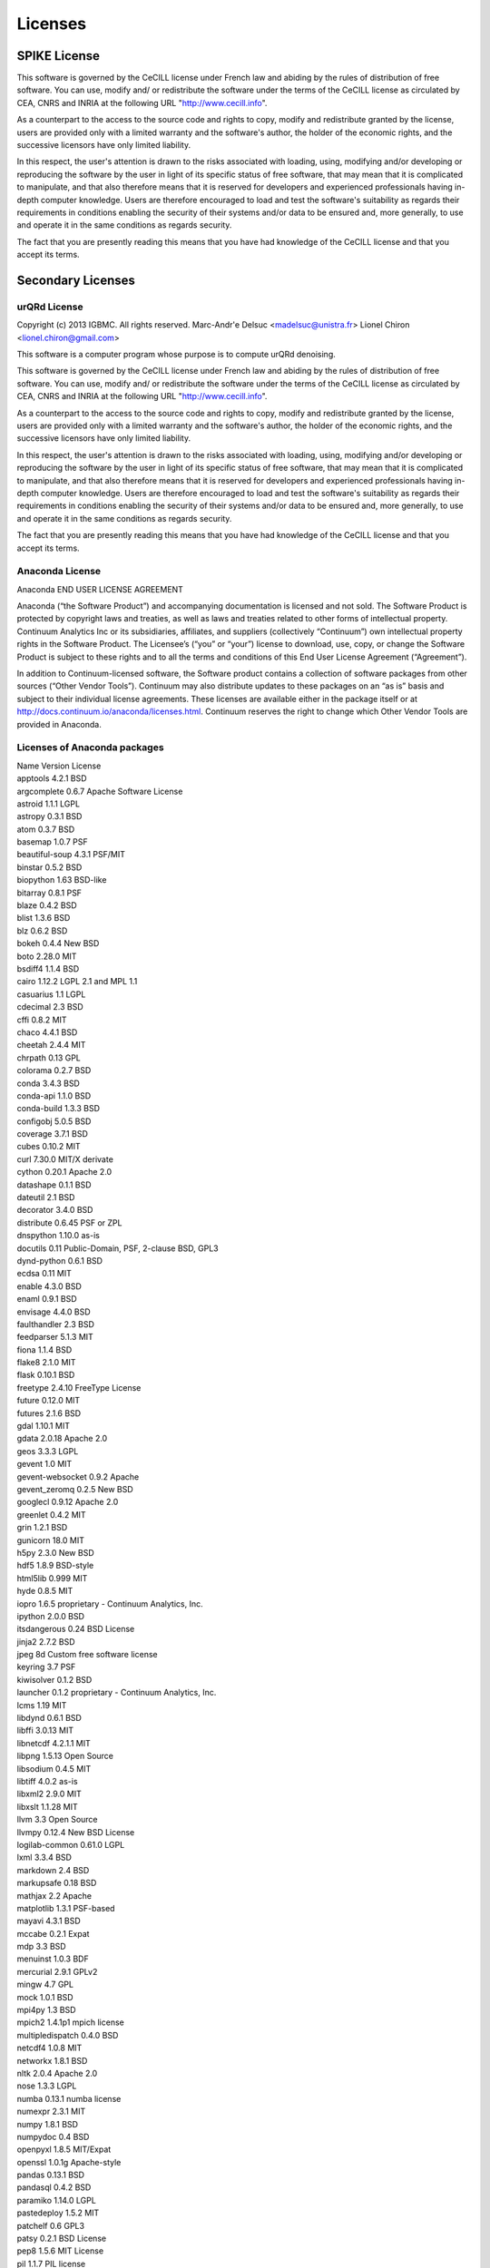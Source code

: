 Licenses
===========

SPIKE License
-------------------------------

This software is governed by the CeCILL  license under French law and
abiding by the rules of distribution of free software.  You can  use, 
modify and/ or redistribute the software under the terms of the CeCILL
license as circulated by CEA, CNRS and INRIA at the following URL
"http://www.cecill.info". 

As a counterpart to the access to the source code and  rights to copy,
modify and redistribute granted by the license, users are provided only
with a limited warranty  and the software's author,  the holder of the
economic rights,  and the successive licensors  have only  limited
liability. 

In this respect, the user's attention is drawn to the risks associated
with loading,  using,  modifying and/or developing or reproducing the
software by the user in light of its specific status of free software,
that may mean  that it is complicated to manipulate,  and  that  also
therefore means  that it is reserved for developers  and  experienced
professionals having in-depth computer knowledge. Users are therefore
encouraged to load and test the software's suitability as regards their
requirements in conditions enabling the security of their systems and/or 
data to be ensured and,  more generally, to use and operate it in the 
same conditions as regards security. 

The fact that you are presently reading this means that you have had
knowledge of the CeCILL license and that you accept its terms.

Secondary Licenses
------------------------------

urQRd License
++++++++++++++++++++++++++++

Copyright (c) 2013 IGBMC. All rights reserved.
Marc-Andr\'e Delsuc <madelsuc@unistra.fr>
Lionel Chiron <lionel.chiron@gmail.com>

This software is a computer program whose purpose is to compute urQRd denoising.

This software is governed by the CeCILL  license under French law and
abiding by the rules of distribution of free software.  You can  use, 
modify and/ or redistribute the software under the terms of the CeCILL
license as circulated by CEA, CNRS and INRIA at the following URL
"http://www.cecill.info". 

As a counterpart to the access to the source code and  rights to copy,
modify and redistribute granted by the license, users are provided only
with a limited warranty  and the software's author,  the holder of the
economic rights,  and the successive licensors  have only  limited
liability. 

In this respect, the user's attention is drawn to the risks associated
with loading,  using,  modifying and/or developing or reproducing the
software by the user in light of its specific status of free software,
that may mean  that it is complicated to manipulate,  and  that  also
therefore means  that it is reserved for developers  and  experienced
professionals having in-depth computer knowledge. Users are therefore
encouraged to load and test the software's suitability as regards their
requirements in conditions enabling the security of their systems and/or 
data to be ensured and,  more generally, to use and operate it in the 
same conditions as regards security. 

The fact that you are presently reading this means that you have had
knowledge of the CeCILL license and that you accept its terms.


Anaconda License
+++++++++++++++++++++++++++++++

Anaconda END USER LICENSE AGREEMENT

Anaconda (“the Software Product”) and accompanying documentation is licensed and not sold. The Software Product is protected by copyright laws and treaties, as well as laws and treaties related to other forms of intellectual property. Continuum Analytics Inc or its subsidiaries, affiliates, and suppliers (collectively “Continuum”) own intellectual property rights in the Software Product. The Licensee’s (“you” or “your”) license to download, use, copy, or change the Software Product is subject to these rights and to all the terms and conditions of this End User License Agreement (“Agreement”).

In addition to Continuum-licensed software, the Software product contains a collection of software packages from other sources (“Other Vendor Tools”). Continuum may also distribute updates to these packages on an “as is” basis and subject to their individual license agreements. These licenses are available either in the package itself or at http://docs.continuum.io/anaconda/licenses.html. Continuum reserves the right to change which Other Vendor Tools are provided in Anaconda.

Licenses of Anaconda packages
++++++++++++++++++++++++++++++++++++++++++

| Name 	Version 	License
| apptools 	4.2.1 	BSD
| argcomplete 	0.6.7 	Apache Software License
| astroid 	1.1.1 	LGPL
| astropy 	0.3.1 	BSD
| atom 	0.3.7 	BSD
| basemap 	1.0.7 	PSF
| beautiful-soup 	4.3.1 	PSF/MIT
| binstar 	0.5.2 	BSD
| biopython 	1.63 	BSD-like
| bitarray 	0.8.1 	PSF
| blaze 	0.4.2 	BSD
| blist 	1.3.6 	BSD
| blz 	0.6.2 	BSD
| bokeh 	0.4.4 	New BSD
| boto 	2.28.0 	MIT
| bsdiff4 	1.1.4 	BSD
| cairo 	1.12.2 	LGPL 2.1 and MPL 1.1
| casuarius 	1.1 	LGPL
| cdecimal 	2.3 	BSD
| cffi 	0.8.2 	MIT
| chaco 	4.4.1 	BSD
| cheetah 	2.4.4 	MIT
| chrpath 	0.13 	GPL
| colorama 	0.2.7 	BSD
| conda 	3.4.3 	BSD
| conda-api 	1.1.0 	BSD
| conda-build 	1.3.3 	BSD
| configobj 	5.0.5 	BSD
| coverage 	3.7.1 	BSD
| cubes 	0.10.2 	MIT
| curl 	7.30.0 	MIT/X derivate
| cython 	0.20.1 	Apache 2.0
| datashape 	0.1.1 	BSD
| dateutil 	2.1 	BSD
| decorator 	3.4.0 	BSD
| distribute 	0.6.45 	PSF or ZPL
| dnspython 	1.10.0 	as-is
| docutils 	0.11 	Public-Domain, PSF, 2-clause BSD, GPL3
| dynd-python 	0.6.1 	BSD
| ecdsa 	0.11 	MIT
| enable 	4.3.0 	BSD
| enaml 	0.9.1 	BSD
| envisage 	4.4.0 	BSD
| faulthandler 	2.3 	BSD
| feedparser 	5.1.3 	MIT
| fiona 	1.1.4 	BSD
| flake8 	2.1.0 	MIT
| flask 	0.10.1 	BSD
| freetype 	2.4.10 	FreeType License
| future 	0.12.0 	MIT
| futures 	2.1.6 	BSD
| gdal 	1.10.1 	MIT
| gdata 	2.0.18 	Apache 2.0
| geos 	3.3.3 	LGPL
| gevent 	1.0 	MIT
| gevent-websocket 	0.9.2 	Apache
| gevent_zeromq 	0.2.5 	New BSD
| googlecl 	0.9.12 	Apache 2.0
| greenlet 	0.4.2 	MIT
| grin 	1.2.1 	BSD
| gunicorn 	18.0 	MIT
| h5py 	2.3.0 	New BSD
| hdf5 	1.8.9 	BSD-style
| html5lib 	0.999 	MIT
| hyde 	0.8.5 	MIT
| iopro 	1.6.5 	proprietary - Continuum Analytics, Inc.
| ipython 	2.0.0 	BSD
| itsdangerous 	0.24 	BSD License
| jinja2 	2.7.2 	BSD
| jpeg 	8d 	Custom free software license
| keyring 	3.7 	PSF
| kiwisolver 	0.1.2 	BSD
| launcher 	0.1.2 	proprietary - Continuum Analytics, Inc.
| lcms 	1.19 	MIT
| libdynd 	0.6.1 	BSD
| libffi 	3.0.13 	MIT
| libnetcdf 	4.2.1.1 	MIT
| libpng 	1.5.13 	Open Source
| libsodium 	0.4.5 	MIT
| libtiff 	4.0.2 	as-is
| libxml2 	2.9.0 	MIT
| libxslt 	1.1.28 	MIT
| llvm 	3.3 	Open Source
| llvmpy 	0.12.4 	New BSD License
| logilab-common 	0.61.0 	LGPL
| lxml 	3.3.4 	BSD
| markdown 	2.4 	BSD
| markupsafe 	0.18 	BSD
| mathjax 	2.2 	Apache
| matplotlib 	1.3.1 	PSF-based
| mayavi 	4.3.1 	BSD
| mccabe 	0.2.1 	Expat
| mdp 	3.3 	BSD
| menuinst 	1.0.3 	BDF
| mercurial 	2.9.1 	GPLv2
| mingw 	4.7 	GPL
| mock 	1.0.1 	BSD
| mpi4py 	1.3 	BSD
| mpich2 	1.4.1p1 	mpich license
| multipledispatch 	0.4.0 	BSD
| netcdf4 	1.0.8 	MIT
| networkx 	1.8.1 	BSD
| nltk 	2.0.4 	Apache 2.0
| nose 	1.3.3 	LGPL
| numba 	0.13.1 	numba license
| numexpr 	2.3.1 	MIT
| numpy 	1.8.1 	BSD
| numpydoc 	0.4 	BSD
| openpyxl 	1.8.5 	MIT/Expat
| openssl 	1.0.1g 	Apache-style
| pandas 	0.13.1 	BSD
| pandasql 	0.4.2 	BSD
| paramiko 	1.14.0 	LGPL
| pastedeploy 	1.5.2 	MIT
| patchelf 	0.6 	GPL3
| patsy 	0.2.1 	BSD License
| pep8 	1.5.6 	MIT License
| pil 	1.1.7 	PIL license
| pillow 	2.4.0 	Standard PIL license
| pip 	1.5.5 	MIT
| pixman 	0.26.2 	MIT
| ply 	3.4 	BSD
| psutil 	1.2.1 	BSD
| py 	1.4.20 	MIT
| py2cairo 	1.10.0 	LGPL 2.1 and MPL 1.1
| pyasn1 	0.1.6 	BSD
| pyaudio 	0.2.7 	MIT
| pycosat 	0.6.1 	MIT
| pycparser 	2.10 	BSD
| pycrypto 	2.6.1 	Public Domain
| pycurl 	7.19.3.1 	LGPL and MIT/X
| pyface 	4.4.0 	BSD
| pyflakes 	0.8.1 	MIT
| pygments 	1.6 	BSD
| pykit 	0.2.0 	BSD
| pylint 	1.2.1 	GPL
| pymc 	2.3.2 	Academic Free License
| pyodbc 	3.0.7 	MIT
| pyparsing 	2.0.1 	MIT
| pyqt 	4.10.4 	GPL
| pyreadline 	2.0 	BSD
| pysal 	1.6.0 	New BSD License
| pysam 	0.6 	MIT
| pytables 	3.1.1 	BSD
| pytest 	2.5.2 	MIT
| python 	2.7.6 	PSF
| pytz 	2014.2 	MIT
| pywin32 	218.4 	PSF
| pyyaml 	3.11 	MIT
| pyzmq 	14.3.0 	BSD License and GNU Library or Lesser General Public License
| qt 	4.8.5 	LGPL
| readline 	6.2 	GPL 3
| redis 	2.6.9 	3-clause BSD
| redis-py 	2.9.1 	MIT
| reportlab 	3.1.8 	BSD
| requests 	2.2.1 	ISC
| rope 	0.9.4 	GPL
| runipy 	0.0.8 	BSD
| scikit-image 	0.9.3 	Modified BSD
| scikit-learn 	0.14.1 	3-clause BSD
| scipy 	0.14.0 	BSD
| setuptools 	3.6 	PSF or ZPL
| shapely 	1.3.1 	BSD
| sip 	4.15.5 	GPL
| six 	1.6.1 	MIT
| sphinx 	1.2.2 	BSD
| spyder 	2.2.5 	MIT
| sqlalchemy 	0.9.4 	MIT
| sqlite 	3.8.4.1 	Public Domain
| sqlparse 	0.1.11 	BSD
| ssh 	1.8.0 	LGPL
| ssl_match_hostname 	3.4.0.2 	PSF
| starcluster 	0.93.3 	LGPL
| statsmodels 	0.5.0 	3-clause Modified BSD
| sympy 	0.7.5 	New BSD
| theano 	0.6.0 	BSD
| tk 	8.5.15 	BSD-style
| tornado 	3.2.1 	Apache
| traits 	4.4.0 	BSD
| traitsui 	4.4.0 	BSD
| twisted 	13.2.0 	MIT
| ujson 	1.33 	BSD
| unixodbc 	2.3.1 	???
| util-linux 	2.21 	GPL
| vtk 	5.10.1 	BSD
| w3lib 	1.5 	BSD
| werkzeug 	0.9.4 	BSD
| whoosh 	2.5.7 	BSD
| workerpool 	0.9.2 	MIT
| xlrd 	0.9.3 	BSD
| xlsxwriter 	0.5.5 	BSD
| xlwings 	0.1.0 	BSD 3-clause
| xlwt 	0.7.5 	BSD
| yaml 	0.1.4 	MIT
| yt 	2.6.2 	BSD
| zeromq 	4.0.4 	LGPL
| zlib 	1.2.7 	zlib
| zope.interface 	4.0.5 	Zope Public License

